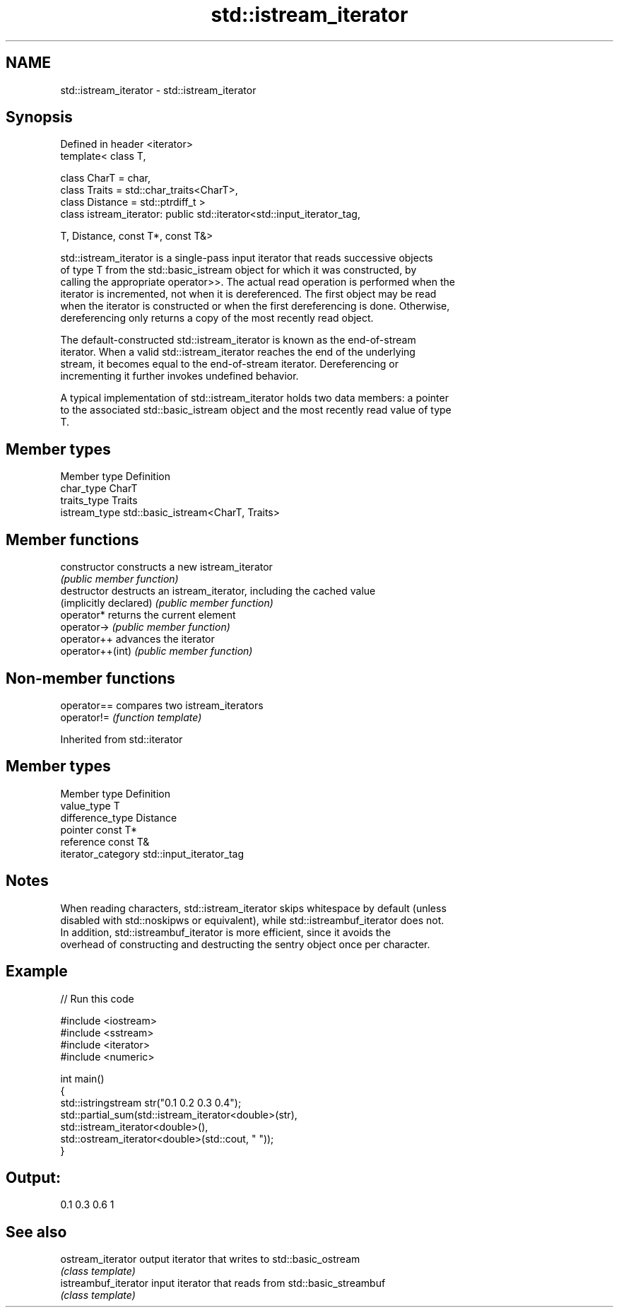 .TH std::istream_iterator 3 "Nov 25 2015" "2.0 | http://cppreference.com" "C++ Standard Libary"
.SH NAME
std::istream_iterator \- std::istream_iterator

.SH Synopsis
   Defined in header <iterator>
   template< class T,

             class CharT = char,
             class Traits = std::char_traits<CharT>,
             class Distance = std::ptrdiff_t >
   class istream_iterator: public std::iterator<std::input_iterator_tag,

                                                T, Distance, const T*, const T&>

   std::istream_iterator is a single-pass input iterator that reads successive objects
   of type T from the std::basic_istream object for which it was constructed, by
   calling the appropriate operator>>. The actual read operation is performed when the
   iterator is incremented, not when it is dereferenced. The first object may be read
   when the iterator is constructed or when the first dereferencing is done. Otherwise,
   dereferencing only returns a copy of the most recently read object.

   The default-constructed std::istream_iterator is known as the end-of-stream
   iterator. When a valid std::istream_iterator reaches the end of the underlying
   stream, it becomes equal to the end-of-stream iterator. Dereferencing or
   incrementing it further invokes undefined behavior.

   A typical implementation of std::istream_iterator holds two data members: a pointer
   to the associated std::basic_istream object and the most recently read value of type
   T.

.SH Member types

   Member type  Definition
   char_type    CharT
   traits_type  Traits
   istream_type std::basic_istream<CharT, Traits>

.SH Member functions

   constructor           constructs a new istream_iterator
                         \fI(public member function)\fP 
   destructor            destructs an istream_iterator, including the cached value
   (implicitly declared) \fI(public member function)\fP 
   operator*             returns the current element
   operator->            \fI(public member function)\fP 
   operator++            advances the iterator
   operator++(int)       \fI(public member function)\fP 

.SH Non-member functions

   operator== compares two istream_iterators
   operator!= \fI(function template)\fP 

Inherited from std::iterator

.SH Member types

   Member type       Definition
   value_type        T
   difference_type   Distance
   pointer           const T*
   reference         const T&
   iterator_category std::input_iterator_tag

.SH Notes

   When reading characters, std::istream_iterator skips whitespace by default (unless
   disabled with std::noskipws or equivalent), while std::istreambuf_iterator does not.
   In addition, std::istreambuf_iterator is more efficient, since it avoids the
   overhead of constructing and destructing the sentry object once per character.

.SH Example

   
// Run this code

 #include <iostream>
 #include <sstream>
 #include <iterator>
 #include <numeric>
  
 int main()
 {
     std::istringstream str("0.1 0.2 0.3 0.4");
     std::partial_sum(std::istream_iterator<double>(str),
                      std::istream_iterator<double>(),
                      std::ostream_iterator<double>(std::cout, " "));
 }

.SH Output:

 0.1 0.3 0.6 1

.SH See also

   ostream_iterator    output iterator that writes to std::basic_ostream
                       \fI(class template)\fP 
   istreambuf_iterator input iterator that reads from std::basic_streambuf
                       \fI(class template)\fP 
